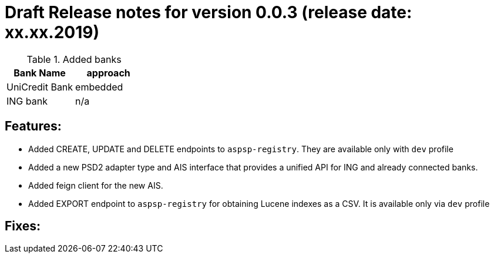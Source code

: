 = Draft Release notes for version 0.0.3 (release date: xx.xx.2019)

.Added banks
|===
|Bank Name|approach

|UniCredit Bank|embedded
|ING bank|n/a
|===

== Features:
- Added CREATE, UPDATE and DELETE endpoints to `aspsp-registry`. They are available only with `dev` profile
- Added a new PSD2 adapter type and AIS interface that provides a unified API for ING and already connected banks.
- Added feign client for the new AIS.
- Added EXPORT endpoint to `aspsp-registry` for obtaining Lucene indexes as a CSV. It is available only via `dev` profile

== Fixes:
